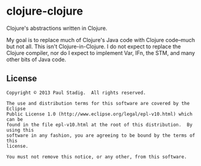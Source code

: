 #+STARTUP: hidestars showall
* clojure-clojure
  Clojure's abstractions written in Clojure.

  My goal is to replace much of Clojure's Java code with Clojure code--much but
  not all.  This isn't Clojure-in-Clojure.  I do not expect to replace the
  Clojure compiler, nor do I expect to implement Var, IFn, the STM, and many
  other bits of Java code.
** License
   : Copyright © 2013 Paul Stadig.  All rights reserved.
   : 
   : The use and distribution terms for this software are covered by the Eclipse
   : Public License 1.0 (http://www.eclipse.org/legal/epl-v10.html) which can be
   : found in the file epl-v10.html at the root of this distribution.  By using this
   : software in any fashion, you are agreeing to be bound by the terms of this
   : license.
   : 
   : You must not remove this notice, or any other, from this software.
